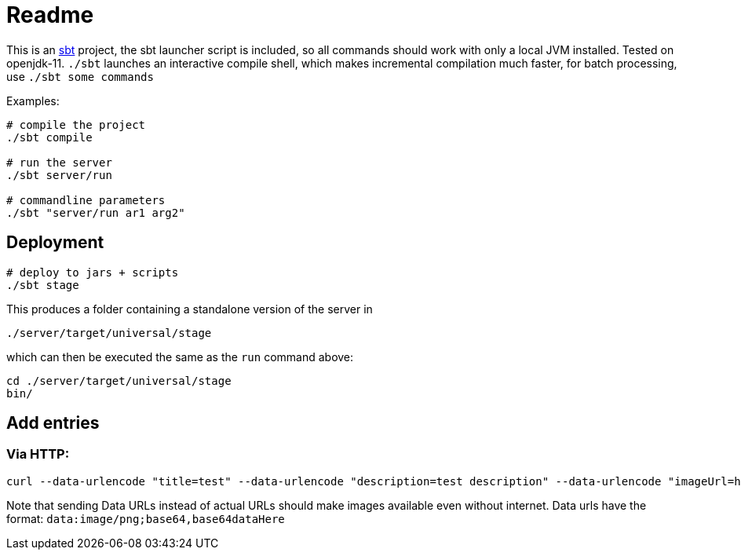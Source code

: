 = Readme

This is an https://www.scala-sbt.org/[sbt] project, the sbt launcher script is included,
so all commands should work with only a local JVM installed. Tested on openjdk-11.
`./sbt` launches an interactive compile shell, which makes incremental compilation much faster,
for batch processing, use `./sbt some commands`

Examples:

....
# compile the project
./sbt compile

# run the server
./sbt server/run

# commandline parameters
./sbt "server/run ar1 arg2"
....


== Deployment

....
# deploy to jars + scripts
./sbt stage
....

This produces a folder containing a standalone version of the server in

....
./server/target/universal/stage
....

which can then be executed the same as the `run` command above:

....
cd ./server/target/universal/stage
bin/
....


== Add entries

=== Via HTTP:

....
curl --data-urlencode "title=test" --data-urlencode "description=test description" --data-urlencode "imageUrl=http://vignette1.wikia.nocookie.net/uncyclopedia/images/0/0a/Ohnoes.jpg/revision/latest?cb\x3d20061026122429"  "http://0.0.0.0:9110/add-entry"
....

Note that sending Data URLs instead of actual URLs should make images available even without internet.
Data urls have the format: `data:image/png;base64,base64dataHere`



